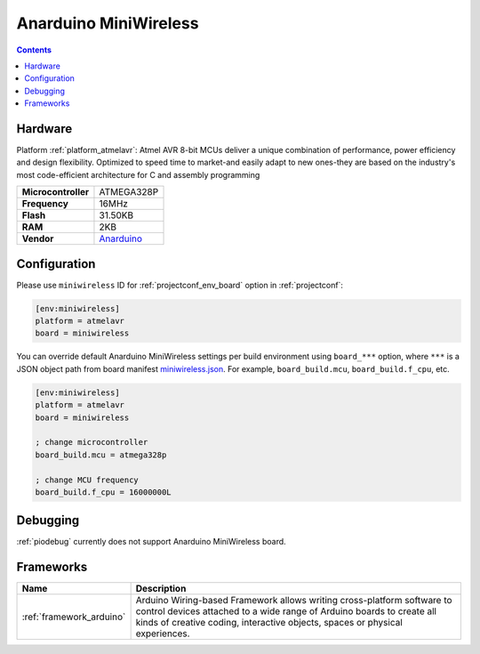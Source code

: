 ..  Copyright (c) 2014-present PlatformIO <contact@platformio.org>
    Licensed under the Apache License, Version 2.0 (the "License");
    you may not use this file except in compliance with the License.
    You may obtain a copy of the License at
       http://www.apache.org/licenses/LICENSE-2.0
    Unless required by applicable law or agreed to in writing, software
    distributed under the License is distributed on an "AS IS" BASIS,
    WITHOUT WARRANTIES OR CONDITIONS OF ANY KIND, either express or implied.
    See the License for the specific language governing permissions and
    limitations under the License.

.. _board_atmelavr_miniwireless:

Anarduino MiniWireless
======================

.. contents::

Hardware
--------

Platform :ref:`platform_atmelavr`: Atmel AVR 8-bit MCUs deliver a unique combination of performance, power efficiency and design flexibility. Optimized to speed time to market-and easily adapt to new ones-they are based on the industry's most code-efficient architecture for C and assembly programming

.. list-table::

  * - **Microcontroller**
    - ATMEGA328P
  * - **Frequency**
    - 16MHz
  * - **Flash**
    - 31.50KB
  * - **RAM**
    - 2KB
  * - **Vendor**
    - `Anarduino <http://www.anarduino.com/miniwireless/?utm_source=platformio&utm_medium=docs>`__


Configuration
-------------

Please use ``miniwireless`` ID for :ref:`projectconf_env_board` option in :ref:`projectconf`:

.. code-block:: ini

  [env:miniwireless]
  platform = atmelavr
  board = miniwireless

You can override default Anarduino MiniWireless settings per build environment using
``board_***`` option, where ``***`` is a JSON object path from
board manifest `miniwireless.json <https://github.com/platformio/platform-atmelavr/blob/master/boards/miniwireless.json>`_. For example,
``board_build.mcu``, ``board_build.f_cpu``, etc.

.. code-block:: ini

  [env:miniwireless]
  platform = atmelavr
  board = miniwireless

  ; change microcontroller
  board_build.mcu = atmega328p

  ; change MCU frequency
  board_build.f_cpu = 16000000L

Debugging
---------
:ref:`piodebug` currently does not support Anarduino MiniWireless board.

Frameworks
----------
.. list-table::
    :header-rows:  1

    * - Name
      - Description

    * - :ref:`framework_arduino`
      - Arduino Wiring-based Framework allows writing cross-platform software to control devices attached to a wide range of Arduino boards to create all kinds of creative coding, interactive objects, spaces or physical experiences.